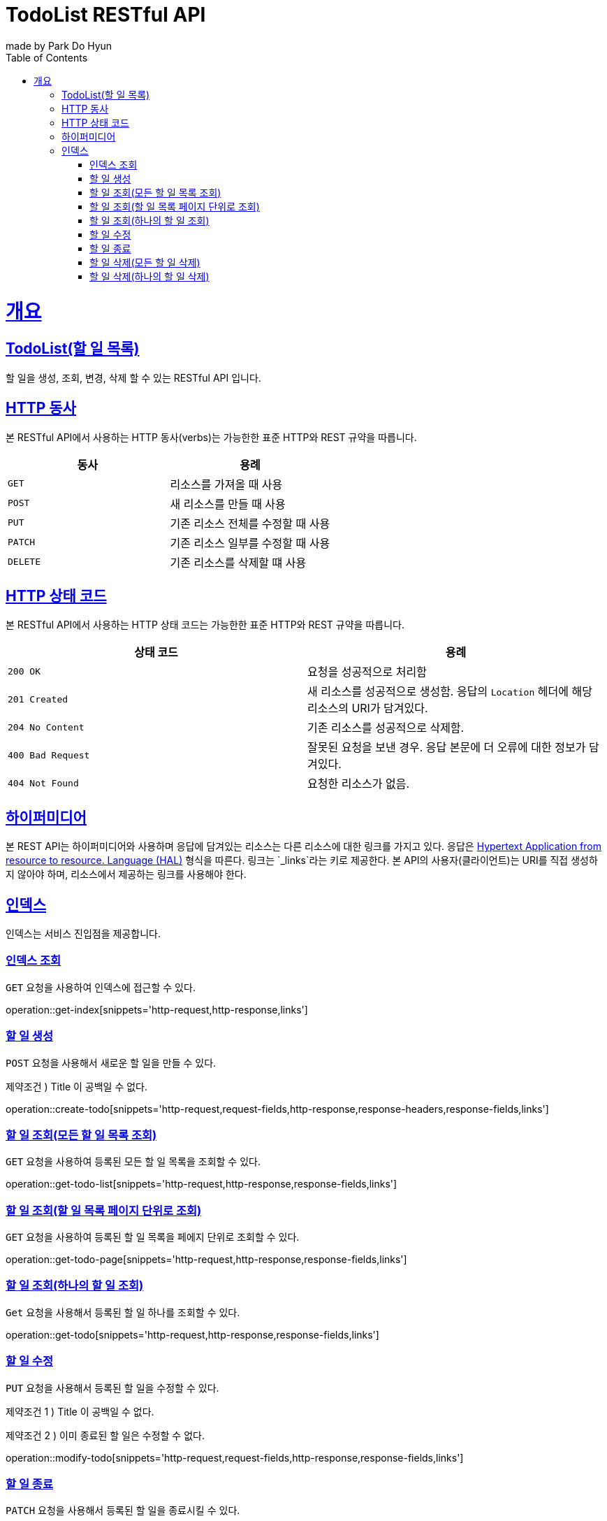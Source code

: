 = TodoList RESTful API
made by Park Do Hyun;
:doctype: book
:icons: font
:source-highlighter: highlightjs
:toc: left
:toclevels: 4
:sectlinks:
:operation-curl-request-title: Example request
:operation-http-response-title: Example response

[[overview]]
= 개요

== TodoList(할 일 목록)

할 일을 생성, 조회, 변경, 삭제 할 수 있는 RESTful API 입니다.

[[overview-http-verbs]]
== HTTP 동사

본 RESTful API에서 사용하는 HTTP 동사(verbs)는 가능한한 표준 HTTP와 REST 규약을 따릅니다.

|===
| 동사 | 용례

| `GET`
| 리소스를 가져올 때 사용

| `POST`
| 새 리소스를 만들 때 사용

| `PUT`
| 기존 리소스 전체를 수정할 때 사용

| `PATCH`
| 기존 리소스 일부를 수정할 때 사용

| `DELETE`
| 기존 리소스를 삭제할 떄 사용
|===

[[overview-http-status-codes]]
== HTTP 상태 코드

본 RESTful API에서 사용하는 HTTP 상태 코드는 가능한한 표준 HTTP와 REST 규약을 따릅니다.

|===
| 상태 코드 | 용례

| `200 OK`
| 요청을 성공적으로 처리함

| `201 Created`
| 새 리소스를 성공적으로 생성함. 응답의 `Location` 헤더에 해당 리소스의 URI가 담겨있다.

| `204 No Content`
| 기존 리소스를 성공적으로 삭제함.

| `400 Bad Request`
| 잘못된 요청을 보낸 경우. 응답 본문에 더 오류에 대한 정보가 담겨있다.

| `404 Not Found`
| 요청한 리소스가 없음.
|===

[[overview-hypermedia]]
== 하이퍼미디어

본 REST API는 하이퍼미디어와 사용하며 응답에 담겨있는 리소스는 다른 리소스에 대한 링크를 가지고 있다.
응답은 http://stateless.co/hal_specification.html[Hypertext Application from resource to resource. Language (HAL)] 형식을 따른다.
링크는 `_links`라는 키로 제공한다. 본 API의 사용자(클라이언트)는 URI를 직접 생성하지 않아야 하며, 리소스에서 제공하는 링크를 사용해야 한다.

[[index]]
== 인덱스

인덱스는 서비스 진입점을 제공합니다.

[[get-index]]
=== 인덱스 조회

`GET` 요청을 사용하여 인덱스에 접근할 수 있다.

operation::get-index[snippets='http-request,http-response,links']

[[create-todo]]
=== 할 일 생성

`POST` 요청을 사용해서 새로운 할 일을 만들 수 있다.

제약조건 ) Title 이 공백일 수 없다.

operation::create-todo[snippets='http-request,request-fields,http-response,response-headers,response-fields,links']

[[get-todo-list]]
=== 할 일 조회(모든 할 일 목록 조회)

`GET` 요청을 사용하여 등록된 모든 할 일 목록을 조회할 수 있다.

operation::get-todo-list[snippets='http-request,http-response,response-fields,links']

[[get-todo-page]]
=== 할 일 조회(할 일 목록 페이지 단위로 조회)

`GET` 요청을 사용하여 등록된 할 일 목록을 페에지 단위로 조회할 수 있다.

operation::get-todo-page[snippets='http-request,http-response,response-fields,links']

[[get-todo]]
=== 할 일 조회(하나의 할 일 조회)

`Get` 요청을 사용해서 등록된 할 일 하나를 조회할 수 있다.

operation::get-todo[snippets='http-request,http-response,response-fields,links']

[[modify-todo]]
=== 할 일 수정

`PUT` 요청을 사용해서 등록된 할 일을 수정할 수 있다.

제약조건 1 ) Title 이 공백일 수 없다.

제약조건 2 ) 이미 종료된 할 일은 수정할 수 없다.

operation::modify-todo[snippets='http-request,request-fields,http-response,response-fields,links']

[[finish-todo]]
=== 할 일 종료

`PATCH` 요청을 사용해서 등록된 할 일을 종료시킬 수 있다.

operation::finish-todo[snippets='http-request,http-response,response-fields,links']

[[delete-all-todos]]
=== 할 일 삭제(모든 할 일 삭제)

`DELETE` 요청을 사용해서 모든 할 일을 삭제할 수 있다.

operation::delete-all-todos[snippets='http-request,http-response,links']

[[delete-todo]]
=== 할 일 삭제(하나의 할 일 삭제)

`DELETE` 요청을 사용해서 등록된 할 일을 삭제할 수 있다.

operation::delete-todo[snippets='http-request,http-response,links']
